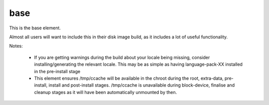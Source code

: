 ====
base
====
This is the base element.

Almost all users will want to include this in their disk image build,
as it includes a lot of useful functionality.

Notes:

 * If you are getting warnings during the build about your locale
   being missing, consider installing/generating the relevant locale.
   This may be as simple as having language-pack-XX installed in the
   pre-install stage

 * This element ensures /tmp/ccache will be available in the chroot
   during the root, extra-data, pre-install, install and post-install
   stages.  /tmp/ccache is unavailable during block-device, finalise
   and cleanup stages as it will have been automatically unmounted
   by then.
